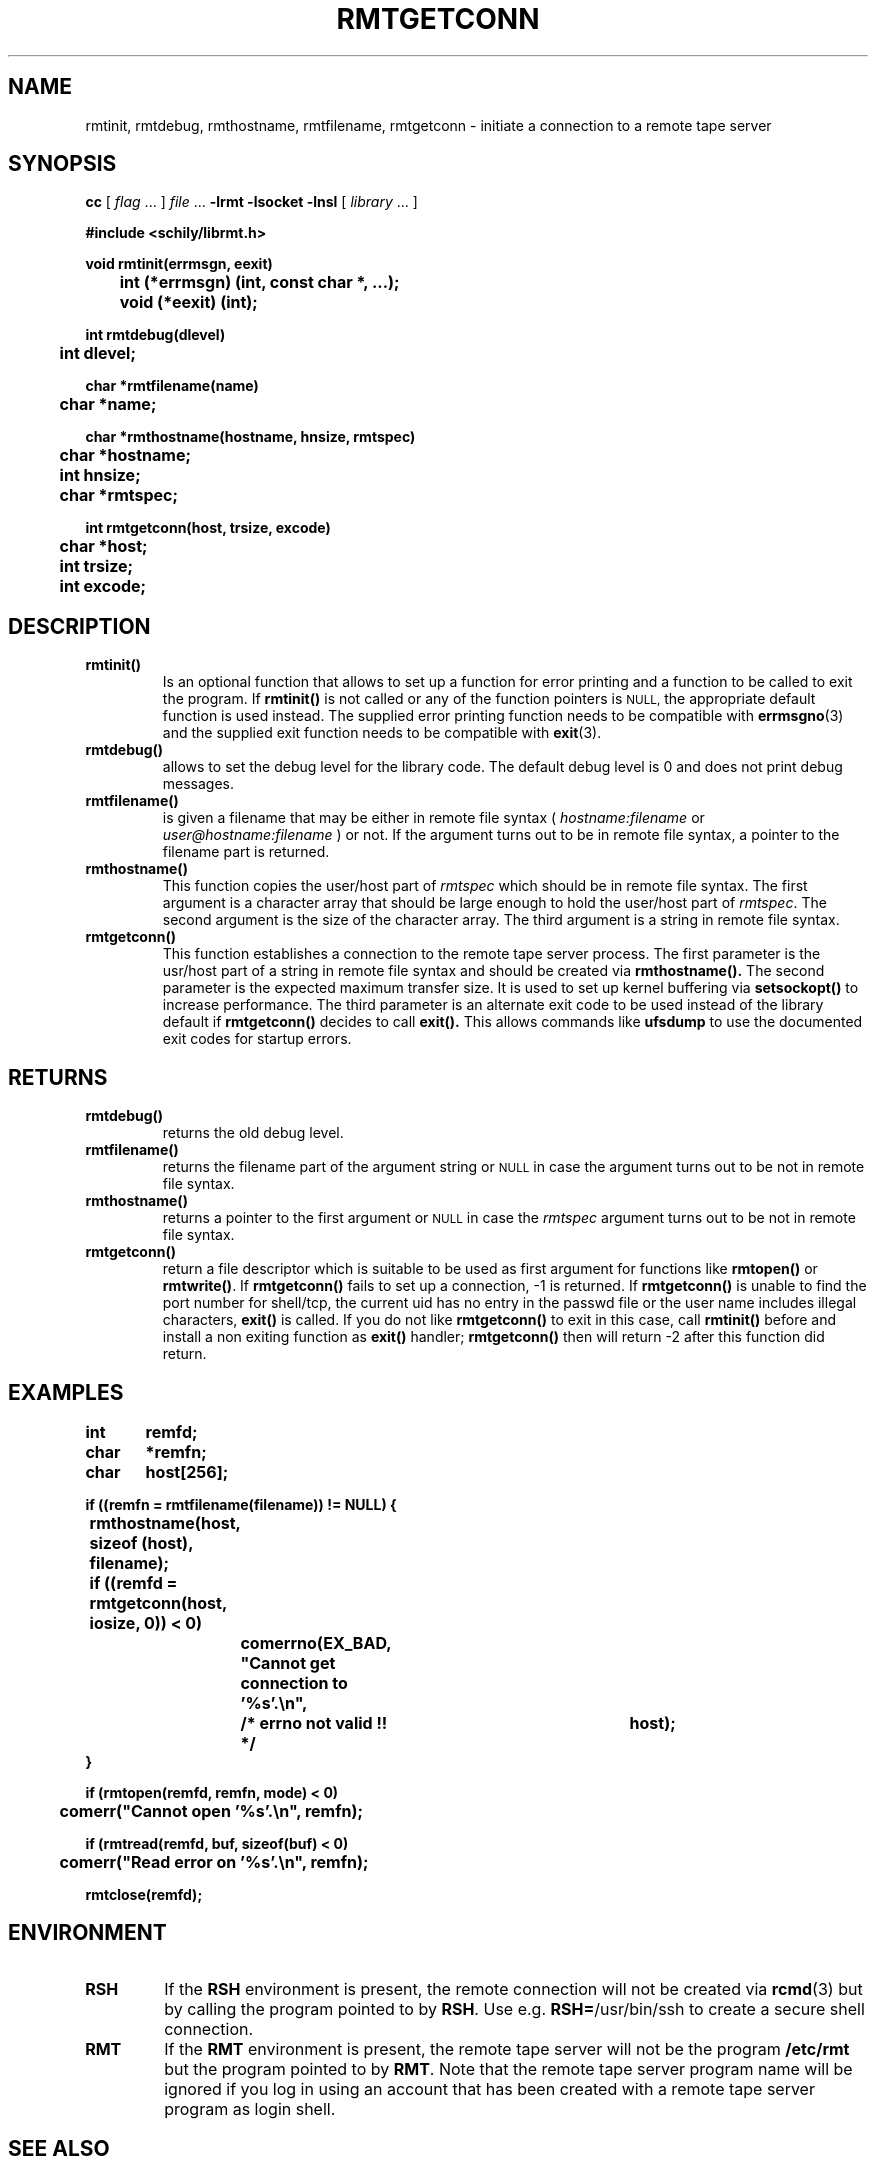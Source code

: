 . \" @(#)rmtgetconn.3	1.2 07/05/06 Copyr 2002 J. Schilling
. \" Manual page for rmtgetconn
. \"
.if t .ds a \v'-0.55m'\h'0.00n'\z.\h'0.40n'\z.\v'0.55m'\h'-0.40n'a
.if t .ds o \v'-0.55m'\h'0.00n'\z.\h'0.45n'\z.\v'0.55m'\h'-0.45n'o
.if t .ds u \v'-0.55m'\h'0.00n'\z.\h'0.40n'\z.\v'0.55m'\h'-0.40n'u
.if t .ds A \v'-0.77m'\h'0.25n'\z.\h'0.45n'\z.\v'0.77m'\h'-0.70n'A
.if t .ds O \v'-0.77m'\h'0.25n'\z.\h'0.45n'\z.\v'0.77m'\h'-0.70n'O
.if t .ds U \v'-0.77m'\h'0.30n'\z.\h'0.45n'\z.\v'0.77m'\h'-.75n'U
.if t .ds s \(*b
.if t .ds S SS
.if n .ds a ae
.if n .ds o oe
.if n .ds u ue
.if n .ds s sz
.TH RMTGETCONN 3L "07/05/06" "J\*org Schilling" "Schily\'s LIBRARY FUNCTIONS"
.SH NAME
rmtinit, rmtdebug, rmthostname, rmtfilename, rmtgetconn \- initiate a connection to a remote tape server
.SH SYNOPSIS
.LP
.B cc
.RI "[ " "flag" " \|.\|.\|. ] " "file" " \|.\|.\|."
.B \-lrmt
.B \-lsocket
.B \-lnsl
.RI "[ " "library" " \|.\|.\|. ]"
.LP
.nf
.B
#include <schily/librmt.h>
.sp
.B
void rmtinit(errmsgn, eexit)
.B
	int     (*errmsgn) (int, const char *, ...);
.B
	void    (*eexit)   (int);
.sp
.B
int rmtdebug(dlevel)
.B
	int     dlevel;
.sp
.B
char *rmtfilename(name)
.B
	char    *name;
.sp
.B
char *rmthostname(hostname, hnsize, rmtspec)
.B
	char    *hostname;
.B
	int     hnsize;
.B
	char    *rmtspec;
.sp
.B
int rmtgetconn(host, trsize, excode)
.B
	char    *host;
.B
	int     trsize;
.B
	int     excode;
.fi
.SH DESCRIPTION
.TP
.B rmtinit()
Is an optional function that allows to set up a function for 
error printing and a function to be called to exit the program.
If 
.B rmtinit()
is not called or any of the function pointers is 
.SM NULL,
the appropriate default function is used instead.
The supplied error printing function needs to be compatible with
.BR errmsgno (3)
and the supplied exit function needs to be compatible with
.BR exit (3).
.TP
.B rmtdebug()
allows to set the debug level for the library code. The default debug
level is 0 and does not print debug messages.
.TP
.B rmtfilename()
is given a filename that may be either in remote file syntax (
.I hostname:filename
or
.I user@hostname:filename
) or not.
If the argument turns out to be in remote file syntax, a pointer to the
filename part is returned.
.TP
.B rmthostname()
This function copies the user/host part of 
.I rmtspec
which should be in remote file syntax.
The first argument is a character array that should be large enough to hold
the user/host part of 
.IR rmtspec .
The second argument is the size of the character array.
The third argument is a string in remote file syntax.
.TP
.B rmtgetconn()
This function establishes a connection to the remote tape server process.
The first parameter is the usr/host part of a string in remote file syntax
and should be created via
.BR rmthostname().
The second parameter is the expected maximum transfer size. It is used to set up
kernel buffering via 
.B setsockopt()
to increase performance.
The third parameter is an alternate exit code to be used instead of the library 
default if 
.B rmtgetconn()
decides to call
.BR exit().
This allows commands like 
.B ufsdump
to use the documented exit codes for startup errors.
.SH RETURNS
.TP
.B rmtdebug()
returns the old debug level.
.TP
.B rmtfilename()
returns the filename part of the argument string or
.SM NULL
in case the argument turns out to be not in remote file syntax.
.TP
.B rmthostname()
returns a pointer to the first argument or
.SM NULL
in case the 
.I rmtspec
argument turns out to be not in remote file syntax.
.TP
.B rmtgetconn()
return a file descriptor which is suitable to be used as first argument
for functions like
.B rmtopen()
or
.BR rmtwrite() .
If 
.B rmtgetconn()
fails to set up a connection, -1 is returned.
If
.B rmtgetconn()
is unable to find the port number for shell/tcp, the current uid has no
entry in the passwd file or the user name includes illegal characters,
.B exit()
is called.
If you do not like 
.B rmtgetconn()
to exit in this case, call
.B rmtinit()
before and install a non exiting function as 
.B exit() 
handler; 
.B rmtgetconn()
then will return -2 after this function did return.
. \" .SH ERRORS

.SH EXAMPLES
.LP
\fB
.nf
int	remfd;
char	*remfn;
char	host[256];

if ((remfn = rmtfilename(filename)) != NULL) {
	rmthostname(host, sizeof (host), filename);

	if ((remfd = rmtgetconn(host, iosize, 0)) < 0)
		comerrno(EX_BAD, "Cannot get connection to '%s'.\en",
			/* errno not valid !! */		host);
}

if (rmtopen(remfd, remfn, mode) < 0)
	comerr("Cannot open '%s'.\en", remfn);

if (rmtread(remfd, buf, sizeof(buf) < 0)
	comerr("Read error on '%s'.\en", remfn);

rmtclose(remfd);
.fi
\fP
.SH ENVIRONMENT
.LP
.TP
.B RSH
If the 
.B RSH
environment is present, the remote connection will not be created via
.BR rcmd (3)
but by calling the program pointed to by
.BR RSH .
Use e.g. 
.BR RSH= /usr/bin/ssh
to create a secure shell connection.
.TP
.B RMT
If the 
.B RMT
environment is present, the remote tape server will not be the program
.B /etc/rmt
but the program pointed to by
.BR RMT .
Note that the remote tape server program name will be ignored if you log in
using an account that has been created with a remote tape server program as
login shell.
.\".SH FILES
.SH "SEE ALSO"
.BR rmt (1),
.BR rsh (1),
.BR ssh (1),
.BR rcmd (3),
.BR rmtinit (3),
.BR rmtdebug (3),
.BR rmthostname (3),
.BR rmtfilename (3),
.BR rmtgetconn (3),
.BR rmtopen (3),
.BR rmtioctl (3),
.BR rmtclose (3),
.BR rmtread (3),
.BR rmtwrite (3),
.BR rmtseek (3),
.BR rmtxstatus (3),
.BR rmtstatus (3),
.BR _mtg2rmtg (3),
.BR _rmtg2mtg (3),
.BR errmsgno (3)

.SH DIAGNOSTICS
.SH NOTES
.SH BUGS
.LP
For now (late 2002), we know that the following programs
are broken and do not implement signal handling correctly:
.TP
rsh
on SunOS-5.0...SunOS-5.9
.TP
ssh
from ssh.com
.TP
ssh
from openssh.org
.LP
Sun already did accept a bug report for 
.BR rsh (1). 
Openssh.org accepted
a bug for their implementation of 
.BR ssh (1).
.LP
If you use 
.B rmtgetconn()
to create a remote connection via an unfixed
.BR rsh (1)
or 
.BR ssh (1),
be prepared that terminal generated signals may interrupt the
remote connection.
.SH AUTHOR
.nf
J\*org Schilling
Seestr. 110
D\-13353 Berlin
Germany
.fi
.PP
Mail bugs and suggestions to:
.PP
.B
schilling@fokus.fhg.de
or
.B
js@cs.tu\-berlin.de
